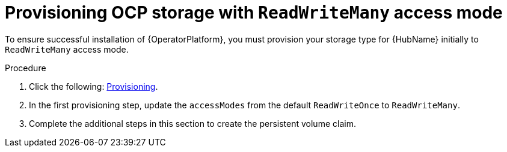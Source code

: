 [id="proc_provision-ocp-storage-with-readwritemany-access-mode_{context}"]


= Provisioning OCP storage with `ReadWriteMany` access mode

To ensure successful installation of {OperatorPlatform}, you must provision your storage type for {HubName} initially to `ReadWriteMany` access mode.

.Procedure

. Click the following: link:https://access.redhat.com/documentation/en-us/openshift_container_platform/4.10/html-single/storage/index#persistent-storage-nfs-provisioning_persistent-storage-nfs[Provisioning].
. In the first provisioning step, update the `accessModes` from the default `ReadWriteOnce` to `ReadWriteMany`.
. Complete the additional steps in this section to create the persistent volume claim. 

